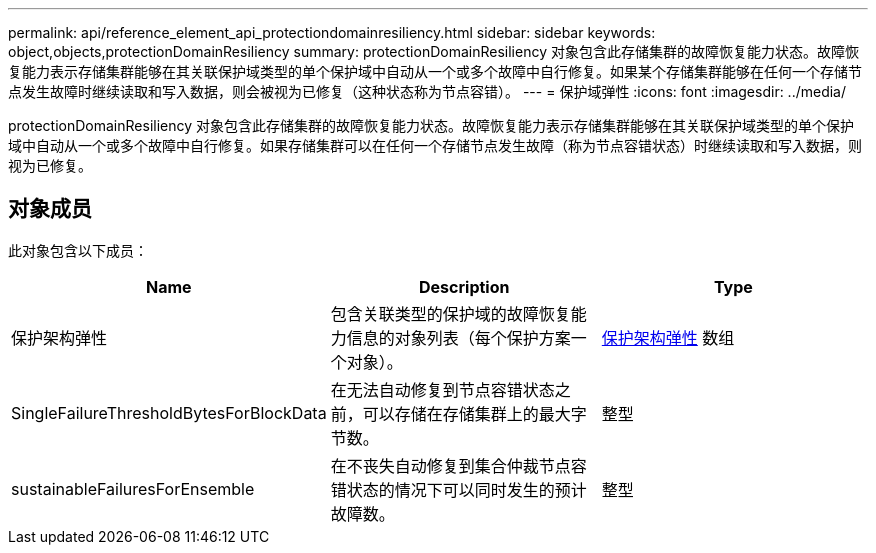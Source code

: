 ---
permalink: api/reference_element_api_protectiondomainresiliency.html 
sidebar: sidebar 
keywords: object,objects,protectionDomainResiliency 
summary: protectionDomainResiliency 对象包含此存储集群的故障恢复能力状态。故障恢复能力表示存储集群能够在其关联保护域类型的单个保护域中自动从一个或多个故障中自行修复。如果某个存储集群能够在任何一个存储节点发生故障时继续读取和写入数据，则会被视为已修复（这种状态称为节点容错）。 
---
= 保护域弹性
:icons: font
:imagesdir: ../media/


[role="lead"]
protectionDomainResiliency 对象包含此存储集群的故障恢复能力状态。故障恢复能力表示存储集群能够在其关联保护域类型的单个保护域中自动从一个或多个故障中自行修复。如果存储集群可以在任何一个存储节点发生故障（称为节点容错状态）时继续读取和写入数据，则视为已修复。



== 对象成员

此对象包含以下成员：

|===
| Name | Description | Type 


 a| 
保护架构弹性
 a| 
包含关联类型的保护域的故障恢复能力信息的对象列表（每个保护方案一个对象）。
 a| 
xref:reference_element_api_protectionschemeresiliency.adoc[保护架构弹性] 数组



 a| 
SingleFailureThresholdBytesForBlockData
 a| 
在无法自动修复到节点容错状态之前，可以存储在存储集群上的最大字节数。
 a| 
整型



 a| 
sustainableFailuresForEnsemble
 a| 
在不丧失自动修复到集合仲裁节点容错状态的情况下可以同时发生的预计故障数。
 a| 
整型

|===